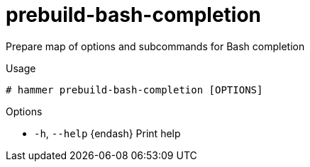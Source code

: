 [id="hammer-prebuild-bash-completion"]
= prebuild-bash-completion

Prepare map of options and subcommands for Bash completion

.Usage
----
# hammer prebuild-bash-completion [OPTIONS]
----

.Options
* `-h`, `--help` {endash} Print help



